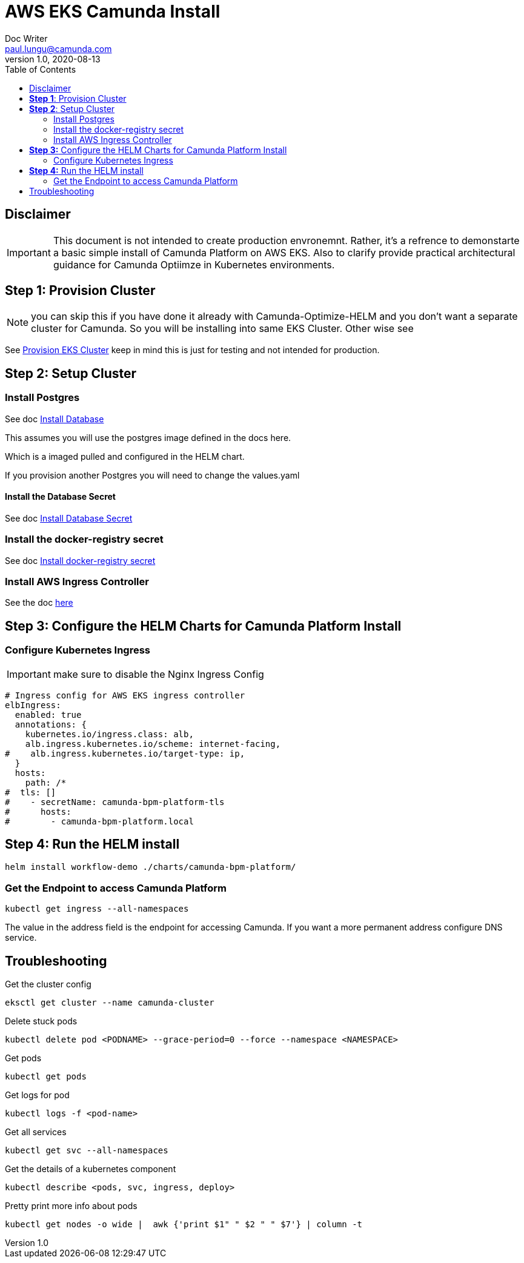 = AWS EKS Camunda Install
Doc Writer <paul.lungu@camunda.com>
v1.0, 2020-08-13
:toc:

== Disclaimer

IMPORTANT: This document is not intended to create production envronemnt. Rather, it's a refrence to demonstarte a basic simple install of Camunda Platform on AWS EKS. Also to clarify provide practical architectural guidance for Camunda Optiimze in Kubernetes environments.

== *Step 1*: [[provision-cluster]] Provision Cluster

NOTE: you can skip this if you have done it already with Camunda-Optimize-HELM and you don't want a separate cluster for Camunda. So you will be installing into same EKS Cluster. Other wise see

See link:provision-aws-eks.adoc[Provision EKS Cluster] keep in mind this is just for testing and not intended for production.

== *Step 2*: [[setup-cluster]] Setup Cluster

=== Install Postgres
====

See doc link:../README.adoc#_install_postgresql_database_in_the_cluster[Install Database]

This assumes you will use the postgres image defined in the docs here.

Which is a imaged pulled and configured in the HELM chart.

If you provision another Postgres you will need to change the values.yaml
====

==== Install the Database Secret

See doc link:../README.adoc#_create_kubernetes_secret_resource_for_postgresql[Install Database Secret]


=== Install the docker-registry secret

See doc link:../README.adoc#_configure_the_version_of_camunda[Install docker-registry secret ]

=== Install AWS Ingress Controller

See the doc https://docs.aws.amazon.com/eks/latest/userguide/aws-load-balancer-controller.html[here]

== *Step 3:* [[configure-helm]] Configure the HELM Charts for Camunda Platform Install

=== Configure Kubernetes Ingress

IMPORTANT: make sure to disable the Nginx Ingress Config

[source,yaml]
----
# Ingress config for AWS EKS ingress controller
elbIngress:
  enabled: true
  annotations: {
    kubernetes.io/ingress.class: alb,
    alb.ingress.kubernetes.io/scheme: internet-facing,
#    alb.ingress.kubernetes.io/target-type: ip,
  }
  hosts:
    path: /*
#  tls: []
#    - secretName: camunda-bpm-platform-tls
#      hosts:
#        - camunda-bpm-platform.local
----

== *Step 4:* Run the HELM install

  helm install workflow-demo ./charts/camunda-bpm-platform/

=== Get the Endpoint to access Camunda Platform

  kubectl get ingress --all-namespaces

The value in the address field is the endpoint for accessing Camunda. If you want a more permanent address configure DNS service.


== Troubleshooting

Get the cluster config

 eksctl get cluster --name camunda-cluster

Delete stuck pods

 kubectl delete pod <PODNAME> --grace-period=0 --force --namespace <NAMESPACE>

Get pods

  kubectl get pods

Get logs for pod

  kubectl logs -f <pod-name>

Get all services

  kubectl get svc --all-namespaces

Get the details of a kubernetes component

  kubectl describe <pods, svc, ingress, deploy>

Pretty print more info about pods

  kubectl get nodes -o wide |  awk {'print $1" " $2 " " $7'} | column -t

